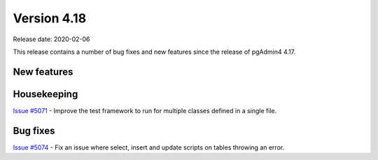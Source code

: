 ************
Version 4.18
************

Release date: 2020-02-06

This release contains a number of bug fixes and new features since the release of pgAdmin4 4.17.

New features
************


Housekeeping
************

| `Issue #5071 <https://redmine.postgresql.org/issues/5071>`_ -  Improve the test framework to run for multiple classes defined in a single file.

Bug fixes
*********

| `Issue #5074 <https://redmine.postgresql.org/issues/5074>`_ -  Fix an issue where select, insert and update scripts on tables throwing an error.